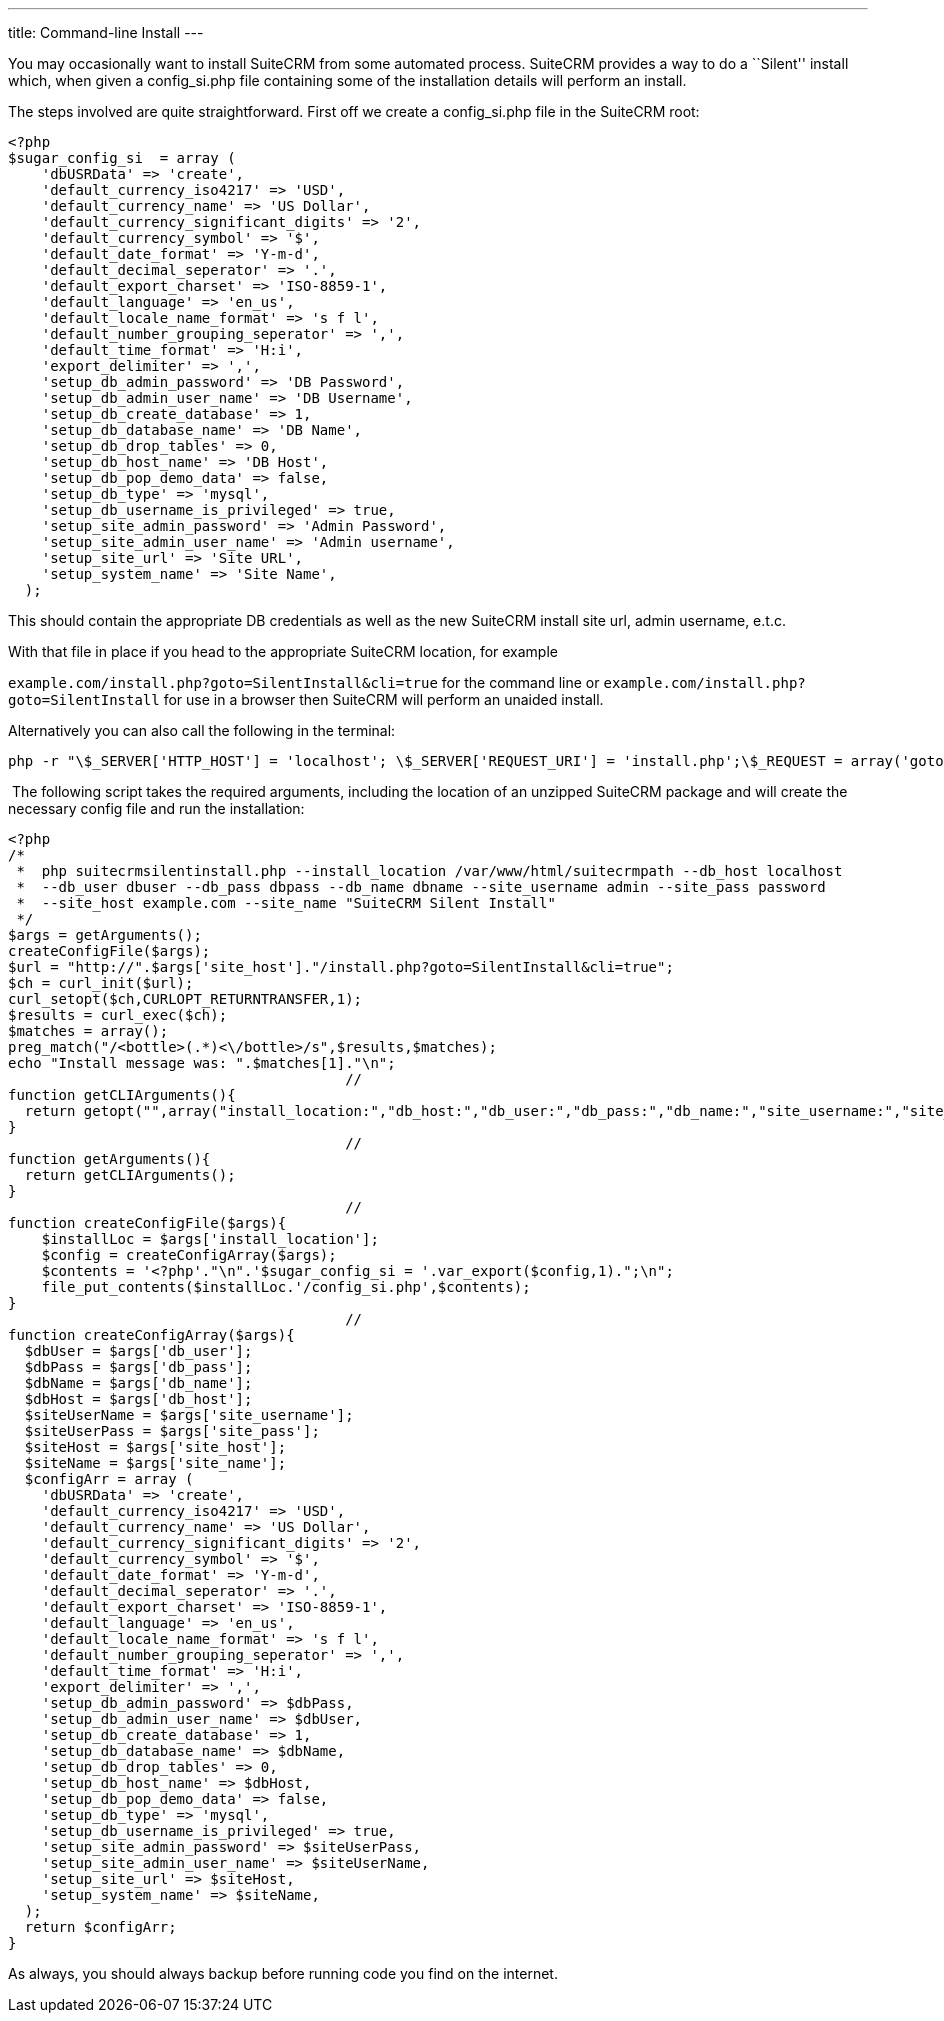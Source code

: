---
title: Command-line Install
---

You may occasionally want to install SuiteCRM from some automated
process. SuiteCRM provides a way to do a ``Silent'' install which, when
given a config_si.php file containing some of the installation details
will perform an install.

The steps involved are quite straightforward. First off we create a
config_si.php file in the SuiteCRM root:

[source, php]
<?php
$sugar_config_si  = array (
    'dbUSRData' => 'create',
    'default_currency_iso4217' => 'USD',
    'default_currency_name' => 'US Dollar',
    'default_currency_significant_digits' => '2',
    'default_currency_symbol' => '$',
    'default_date_format' => 'Y-m-d',
    'default_decimal_seperator' => '.',
    'default_export_charset' => 'ISO-8859-1',
    'default_language' => 'en_us',
    'default_locale_name_format' => 's f l',
    'default_number_grouping_seperator' => ',',
    'default_time_format' => 'H:i',
    'export_delimiter' => ',',
    'setup_db_admin_password' => 'DB Password',
    'setup_db_admin_user_name' => 'DB Username',
    'setup_db_create_database' => 1,
    'setup_db_database_name' => 'DB Name',
    'setup_db_drop_tables' => 0,
    'setup_db_host_name' => 'DB Host',
    'setup_db_pop_demo_data' => false,
    'setup_db_type' => 'mysql',
    'setup_db_username_is_privileged' => true,
    'setup_site_admin_password' => 'Admin Password',
    'setup_site_admin_user_name' => 'Admin username',
    'setup_site_url' => 'Site URL',
    'setup_system_name' => 'Site Name',
  );

This should contain the appropriate DB credentials as well as the new
SuiteCRM install site url, admin username, e.t.c.

With that file in place if you head to the appropriate SuiteCRM
location, for example

`example.com/install.php?goto=SilentInstall&cli=true` for the command
line or `example.com/install.php?goto=SilentInstall` for use in a
browser then SuiteCRM will perform an unaided install.

Alternatively you can also call the following in the terminal:

[source, php]
php -r "\$_SERVER['HTTP_HOST'] = 'localhost'; \$_SERVER['REQUEST_URI'] = 'install.php';\$_REQUEST = array('goto' => 'SilentInstall', 'cli' => true);require_once 'install.php';";

 The following script takes the required arguments, including the
location of an unzipped SuiteCRM package and will create the necessary
config file and run the installation:

[source, php]
<?php
/*
 *  php suitecrmsilentinstall.php --install_location /var/www/html/suitecrmpath --db_host localhost 
 *  --db_user dbuser --db_pass dbpass --db_name dbname --site_username admin --site_pass password 
 *  --site_host example.com --site_name "SuiteCRM Silent Install"
 */
$args = getArguments();
createConfigFile($args);
$url = "http://".$args['site_host']."/install.php?goto=SilentInstall&cli=true";
$ch = curl_init($url);
curl_setopt($ch,CURLOPT_RETURNTRANSFER,1);
$results = curl_exec($ch);
$matches = array();
preg_match("/<bottle>(.*)<\/bottle>/s",$results,$matches);
echo "Install message was: ".$matches[1]."\n";
                                        //
function getCLIArguments(){
  return getopt("",array("install_location:","db_host:","db_user:","db_pass:","db_name:","site_username:","site_pass:","site_host:","site_name:"));
}
                                        //
function getArguments(){
  return getCLIArguments();
}
                                        //
function createConfigFile($args){
    $installLoc = $args['install_location'];
    $config = createConfigArray($args);
    $contents = '<?php'."\n".'$sugar_config_si = '.var_export($config,1).";\n";
    file_put_contents($installLoc.'/config_si.php',$contents);
}
                                        //
function createConfigArray($args){
  $dbUser = $args['db_user'];
  $dbPass = $args['db_pass'];
  $dbName = $args['db_name'];
  $dbHost = $args['db_host'];
  $siteUserName = $args['site_username'];
  $siteUserPass = $args['site_pass'];
  $siteHost = $args['site_host'];
  $siteName = $args['site_name'];
  $configArr = array (
    'dbUSRData' => 'create',
    'default_currency_iso4217' => 'USD',
    'default_currency_name' => 'US Dollar',
    'default_currency_significant_digits' => '2',
    'default_currency_symbol' => '$',
    'default_date_format' => 'Y-m-d',
    'default_decimal_seperator' => '.',
    'default_export_charset' => 'ISO-8859-1',
    'default_language' => 'en_us',
    'default_locale_name_format' => 's f l',
    'default_number_grouping_seperator' => ',',
    'default_time_format' => 'H:i',
    'export_delimiter' => ',',
    'setup_db_admin_password' => $dbPass,
    'setup_db_admin_user_name' => $dbUser,
    'setup_db_create_database' => 1,
    'setup_db_database_name' => $dbName,
    'setup_db_drop_tables' => 0,
    'setup_db_host_name' => $dbHost,
    'setup_db_pop_demo_data' => false,
    'setup_db_type' => 'mysql',
    'setup_db_username_is_privileged' => true,
    'setup_site_admin_password' => $siteUserPass,
    'setup_site_admin_user_name' => $siteUserName,
    'setup_site_url' => $siteHost,
    'setup_system_name' => $siteName,
  );
  return $configArr;
}

As always, you should always backup before running code you find on the
internet.